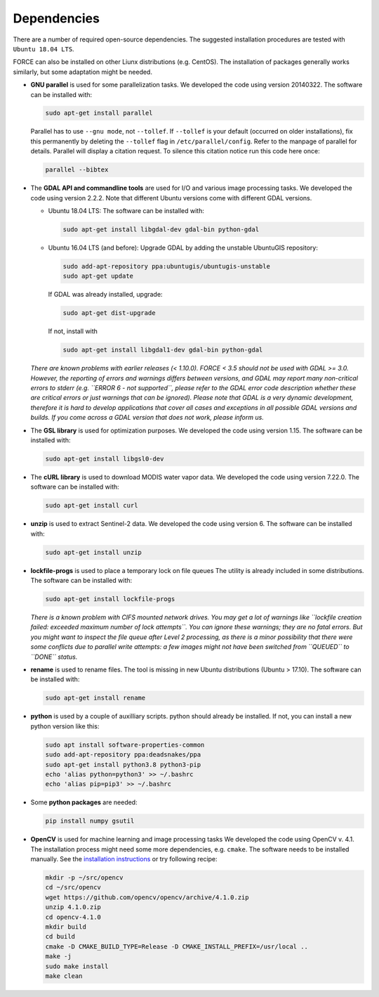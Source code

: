.. _depend:

Dependencies
============

There are a number of required open-source dependencies. The suggested installation procedures are tested with ``Ubuntu 18.04 LTS``. 

FORCE can also be installed on other Liunx distributions (e.g. CentOS). The installation of packages generally works similarly, but some adaptation might be needed.

* **GNU parallel** is used for some parallelization tasks.
  We developed the code using version 20140322.
  The software can be installed with:

  .. code-block:: bash

    sudo apt-get install parallel


  Parallel has to use ``--gnu mode``, not ``--tollef``. If ``--tollef`` is your default (occurred on older installations), fix this permanently by deleting the ``--tollef`` flag in ``/etc/parallel/config``. Refer to the manpage of parallel for details.
  Parallel will display a citation request. To silence this citation notice run this code here once:
  
  .. code-block:: bash

    parallel --bibtex

* The **GDAL API and commandline tools** are used for I/O and various image processing tasks.
  We developed the code using version 2.2.2.
  Note that different Ubuntu versions come with different GDAL versions.

  * Ubuntu 18.04 LTS:
    The software can be installed with:

    .. code-block:: bash

      sudo apt-get install libgdal-dev gdal-bin python-gdal

  * Ubuntu 16.04 LTS (and before): 
    Upgrade GDAL by adding the unstable UbuntuGIS repository:
  
    .. code-block:: bash

      sudo add-apt-repository ppa:ubuntugis/ubuntugis-unstable
      sudo apt-get update

    If GDAL was already installed, upgrade:
  
    .. code-block:: bash

      sudo apt-get dist-upgrade

    If not, install with 

    .. code-block:: bash
  
      sudo apt-get install libgdal1-dev gdal-bin python-gdal

  *There are known problems with earlier releases (< 1.10.0). FORCE < 3.5 should not be used with GDAL >= 3.0.
  However, the reporting of errors and warnings differs between versions, and GDAL may report many non-critical errors to stderr (e.g. ``ERROR 6 - not supported``, please refer to the GDAL error code description whether these are critical errors or just warnings that can be ignored). Please note that GDAL is a very dynamic development, therefore it is hard to develop applications that cover all cases and exceptions in all possible GDAL versions and builds. If you come across a GDAL version that does not work, please inform us.*

* The **GSL library** is used for optimization purposes.
  We developed the code using version 1.15.
  The software can be installed with:

  .. code-block:: bash

    sudo apt-get install libgsl0-dev

* The **cURL library** is used to download MODIS water vapor data.
  We developed the code using version 7.22.0.
  The software can be installed with:

  .. code-block:: bash

    sudo apt-get install curl

* **unzip** is used to extract Sentinel-2 data.
  We developed the code using version 6.
  The software can be installed with:

  .. code-block:: bash

    sudo apt-get install unzip

* **lockfile-progs** is used to place a temporary lock on file queues
  The utility is already included in some distributions.
  The software can be installed with:

  .. code-block:: bash

    sudo apt-get install lockfile-progs

  *There is a known problem with CIFS mounted network drives. You may get a lot of warnings like ``lockfile creation failed: exceeded maximum number of lock attempts``. You can ignore these warnings; they are no fatal errors. But you might want to inspect the file queue after Level 2 processing, as there is a minor possibility that there were some conflicts due to parallel write attempts: a few images might not have been switched from ``QUEUED`` to ``DONE`` status.*
  
* **rename** is used to rename files.
  The tool is missing in new Ubuntu distributions (Ubuntu > 17.10). The software can be installed with:

  .. code-block:: bash

    sudo apt-get install rename

* **python** is used by a couple of auxilliary scripts.
  python should already be installed. If not, you can install a new python version like this:

  .. code-block:: bash

    sudo apt install software-properties-common
    sudo add-apt-repository ppa:deadsnakes/ppa
    sudo apt-get install python3.8 python3-pip
    echo 'alias python=python3' >> ~/.bashrc
    echo 'alias pip=pip3' >> ~/.bashrc

* Some **python packages** are needed:

  .. code-block:: bash

    pip install numpy gsutil

* **OpenCV** is used for machine learning and image processing tasks
  We developed the code using OpenCV v. 4.1. 
  The installation process might need some more dependencies, e.g. ``cmake``.
  The software needs to be installed manually. 
  See the `installation instructions <https://docs.opencv.org/4.1.0/d7/d9f/tutorial_linux_install.html>`_ or try following recipe:
  
  .. code-block:: bash
  
     mkdir -p ~/src/opencv
     cd ~/src/opencv
     wget https://github.com/opencv/opencv/archive/4.1.0.zip
     unzip 4.1.0.zip
     cd opencv-4.1.0
     mkdir build
     cd build
     cmake -D CMAKE_BUILD_TYPE=Release -D CMAKE_INSTALL_PREFIX=/usr/local ..
     make -j
     sudo make install
     make clean
